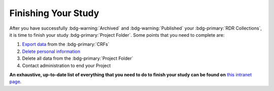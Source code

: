 Finishing Your Study
********

.. _Export Data: https://intranet.donders.ru.nl/index.php?id=castor
.. _Delete Personal Information: https://intranet.donders.ru.nl/index.php?id=6775&no_cache=1&sword_list%5B%5D=delete
.. _this intranet page: https://intranet.donders.ru.nl/index.php?id=6800


After you have successfully :bdg-warning:`Archived` and :bdg-warning:`Published` your :bdg-primary:`RDR Collections`, it is time to finish your study :bdg-primary:`Project Folder`. 
Some points that you need to complete are:

1. `Export data`_ from the :bdg-primary:`CRFs`
2. `Delete personal information`_
3. Delete all data from the :bdg-primary:`Project Folder`
4. Contact administration to end your Project

**An exhaustive, up-to-date list of everything that you need to do to finish your study can be found on** `this intranet page`_.